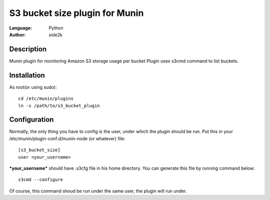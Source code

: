 ========================
S3 bucket size plugin for Munin
========================
:Language: Python
:Author: side2k

Description
==============
Munin plugin for monitoring Amazon S3 storage usage per bucket
Plugin uses s3cmd command to list buckets.

Installation
==============

As root(or using sudo):	
::
	cd /etc/munin/plugins
	ln -s /path/to/s3_bucket_plugin

Configuration
==============

Normally, the only thing you have to config is the user, under which the plugin should be run.
Put this in your /etc/munin/plugin-conf.d/munin-node (or whatever) file:
::
	[s3_bucket_size]
	user <your_username>

***your_username*** should have .s3cfg file in his home directory. You can generate this file by running command below:
::
	s3cmd --configure

Of course, this command shoud be run under the same user, the plugin will run under.
